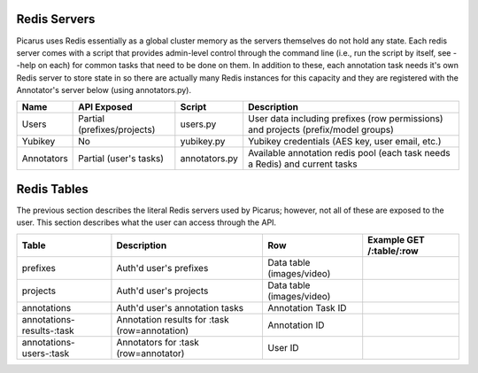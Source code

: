 Redis Servers
=============
Picarus uses Redis essentially as a global cluster memory as the servers themselves do not hold any state.  Each redis server comes with a script that provides admin-level control through the command line (i.e., run the script by itself, see --help on each) for common tasks that need to be done on them.  In addition to these, each annotation task needs it's own Redis server to store state in so there are actually many Redis instances for this capacity and they are registered with the Annotator's server below (using annotators.py).

=============   ============================   ==================   =========================================================================================
Name            API Exposed                    Script               Description                
=============   ============================   ==================   =========================================================================================
Users           Partial (prefixes/projects)    users.py             User data including prefixes (row permissions) and projects (prefix/model groups)
Yubikey         No                             yubikey.py           Yubikey credentials (AES key, user email, etc.)
Annotators      Partial (user's tasks)         annotators.py        Available annotation redis pool (each task needs a Redis) and current tasks
=============   ============================   ==================   =========================================================================================

Redis Tables
=============
The previous section describes the literal Redis servers used by Picarus; however, not all of these are exposed to the user.  This section describes what the user can access through the API.

=========================   ==============================================   =========================   ========================================================================
Table                       Description                                      Row                         Example GET /:table/:row
=========================   ==============================================   =========================   ========================================================================
prefixes                    Auth'd user's prefixes                           Data table (images/video)
projects                    Auth'd user's projects                           Data table (images/video)
annotations                 Auth'd user's annotation tasks                   Annotation Task ID
annotations-results-:task   Annotation results for :task (row=annotation)    Annotation ID
annotations-users-:task     Annotators for :task (row=annotator)             User ID
=========================   ==============================================   =========================   ========================================================================
